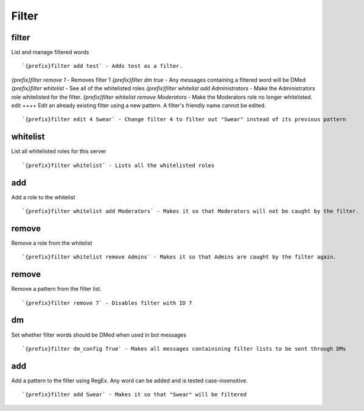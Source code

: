 ======
Filter
======
filter
++++++
List and manage filtered words
::
   `{prefix}filter add test` - Adds test as a filter.
`{prefix}filter remove 1` - Removes filter 1
`{prefix}filter dm true` - Any messages containing a filtered word will be DMed
`{prefix}filter whitelist` - See all of the whitelisted roles
`{prefix}filter whitelist add Administrators` - Make the Administrators role whitelisted for the filter.
`{prefix}filter whitelist remove Moderators` - Make the Moderators role no longer whitelisted.
edit
++++
Edit an already existing filter using a new pattern. A filter's friendly
name cannot be edited.
::
   `{prefix}filter edit 4 Swear` - Change filter 4 to filter out "Swear" instead of its previous pattern
whitelist
+++++++++
List all whitelisted roles for this server
::
   `{prefix}filter whitelist` - Lists all the whitelisted roles
add
+++
Add a role to the whitelist
::
   `{prefix}filter whitelist add Moderators` - Makes it so that Moderators will not be caught by the filter.
remove
++++++
Remove a role from the whitelist
::
   `{prefix}filter whitelist remove Admins` - Makes it so that Admins are caught by the filter again.
remove
++++++
Remove a pattern from the filter list.
::
   `{prefix}filter remove 7` - Disables filter with ID 7
dm
++
Set whether filter words should be DMed when used in bot messages
::
   `{prefix}filter dm_config True` - Makes all messages containining filter lists to be sent through DMs
add
+++
Add a pattern to the filter using RegEx. Any word can be added and is
tested case-insensitive.
::
   `{prefix}filter add Swear` - Makes it so that "Swear" will be filtered
